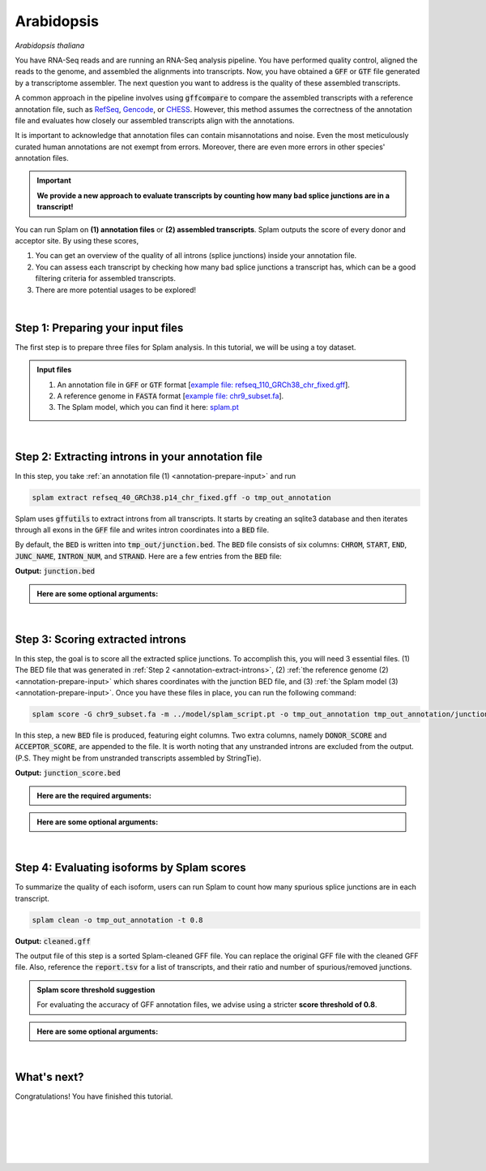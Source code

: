 .. raw:: html

    <script type="text/javascript">

        let mutation_lvl_1_fuc = function(mutations) {
            var dark = document.body.dataset.theme == 'dark';

            if (document.body.dataset.theme == 'auto') {
                dark = window.matchMedia && window.matchMedia('(prefers-color-scheme: dark)').matches;
            }
            
            document.getElementsByClassName('sidebar_ccb')[0].src = dark ? '../../_static/JHU_ccb-white.png' : "../../_static/JHU_ccb-dark.png";
            document.getElementsByClassName('sidebar_wse')[0].src = dark ? '../../_static/JHU_wse-white.png' : "../../_static/JHU_wse-dark.png";



            for (let i=0; i < document.getElementsByClassName('summary-title').length; i++) {
                console.log(">> document.getElementsByClassName('summary-title')[i]: ", document.getElementsByClassName('summary-title')[i]);

                if (dark) {
                    document.getElementsByClassName('summary-title')[i].classList = "summary-title card-header bg-dark font-weight-bolder";
                    document.getElementsByClassName('summary-content')[i].classList = "summary-content card-body bg-dark text-left docutils";
                } else {
                    document.getElementsByClassName('summary-title')[i].classList = "summary-title card-header bg-light font-weight-bolder";
                    document.getElementsByClassName('summary-content')[i].classList = "summary-content card-body bg-light text-left docutils";
                }
            }

        }
        document.addEventListener("DOMContentLoaded", mutation_lvl_1_fuc);
        var observer = new MutationObserver(mutation_lvl_1_fuc)
        observer.observe(document.body, {attributes: true, attributeFilter: ['data-theme']});
        console.log(document.body);
    </script>


.. _annotation-detailed-section:

Arabidopsis
=========================================================================

*Arabidopsis thaliana*

You have RNA-Seq reads and are running an RNA-Seq analysis pipeline. You have performed quality control, aligned the reads to the genome, and assembled the alignments into transcripts. Now, you have obtained a :code:`GFF` or :code:`GTF` file generated by a transcriptome assembler. The next question you want to address is the quality of these assembled transcripts.


A common approach in the pipeline involves using :code:`gffcompare` to compare the assembled transcripts with a reference annotation file, such as `RefSeq <https://ftp.ncbi.nlm.nih.gov/refseq/>`_, `Gencode <https://www.gencodegenes.org>`_, or `CHESS <http://ccb.jhu.edu/chess/>`_. However, this method assumes the correctness of the annotation file and evaluates how closely our assembled transcripts align with the annotations. 


It is important to acknowledge that annotation files can contain misannotations and noise. Even the most meticulously curated human annotations are not exempt from errors. Moreover, there are even more errors in other species' annotation files.

.. important::

    **We provide a new approach to evaluate transcripts by counting how many bad splice junctions are in a transcript!**


You can run Splam on **(1) annotation files** or **(2) assembled transcripts**. Splam outputs the score of every donor and acceptor site. By using these scores, 

1. You can get an overview of the quality of all introns (splice junctions) inside your annotation file.

2. You can assess each transcript by checking how many bad splice junctions a transcript has, which can be a good filtering criteria for assembled transcripts.

3. There are more potential usages to be explored!


|

.. _annotation-prepare-input:

Step 1: Preparing your input files
+++++++++++++++++++++++++++++++++++

The first step is to prepare three files for Splam analysis. In this tutorial, we will be using a toy dataset.


.. admonition:: Input files
    :class: note

    1. An annotation file in :code:`GFF` or :code:`GTF` format [`example file: refseq_110_GRCh38_chr_fixed.gff <https://github.com/Kuanhao-Chao/splam/blob/main/test/refseq_110_GRCh38_chr_fixed.gff>`_].  
    2. A reference genome in :code:`FASTA` format [`example file: chr9_subset.fa <https://github.com/Kuanhao-Chao/splam/blob/main/test/chr9_subset.fa>`_].
    3. The Splam model, which you can find it here: `splam.pt <https://github.com/Kuanhao-Chao/splam/blob/main/model/splam_script.pt>`_

|


.. _annotation-extract-introns:

Step 2: Extracting introns in your annotation file
+++++++++++++++++++++++++++++++++++++++++++++++++++++

In this step, you take :ref:`an annotation file (1) <annotation-prepare-input>` and run

.. code-block:: bash

   splam extract refseq_40_GRCh38.p14_chr_fixed.gff -o tmp_out_annotation


Splam uses :code:`gffutils` to extract introns from all transcripts. It starts by creating an sqlite3 database and then iterates through all exons in the :code:`GFF` file and writes intron coordinates into a :code:`BED` file. 

By default, the :code:`BED` is written into :code:`tmp_out/junction.bed`. The :code:`BED` file consists of six columns: :code:`CHROM`, :code:`START`, :code:`END`, :code:`JUNC_NAME`, :code:`INTRON_NUM`, and :code:`STRAND`. Here are a few entries from the :code:`BED` file:


**Output:** :code:`junction.bed`

.. code-block:: text
    :linenos:

    chr9    4849549 4860125 JUNC00000007    3       +
    chr9    5923308 5924658 JUNC00000008    6       -
    chr9    5924844 5929044 JUNC00000009    8       -


.. admonition::  Here are some **optional arguments**:
    :class: note

    .. dropdown:: :code:`-o / --outdir DIR`
        :animate: fade-in-slide-down
        :title: bg-light font-weight-bolder
        :body: bg-light text-left

        The directory where the output file is written to. The default output directory is :code:`tmp_out`. You can set your own output directory using this argument.

    .. dropdown:: :code:`-f / --file-format FILE_FORMAT`
        :animate: fade-in-slide-down
        :title: bg-light font-weight-bolder
        :body: bg-light text-left

        Splam automatically detects whether your input file is a BAM or GFF file based on its extension. In this section, we are using Splam to evaluate a given annotation file, so please ensure that your input file has a :code:`.gff`, :code:`.gtf`, :code:`.GFF`, or :code:`.GTF` extension.


    .. dropdown:: :code:`-d / --database DATABASE`
        :animate: fade-in-slide-down
        :title: bg-light font-weight-bolder
        :body: bg-light text-left

        The path to the annotation database built using :code:`gffutils`. If this argument is provided, Splam loads the database instead of creating a new one.

|

.. _annotation-score-introns:

Step 3: Scoring extracted introns
+++++++++++++++++++++++++++++++++++


In this step, the goal is to score all the extracted splice junctions. To accomplish this, you will need 3 essential files. (1) The BED file that was generated in :ref:`Step 2 <annotation-extract-introns>`, (2) :ref:`the reference genome (2) <annotation-prepare-input>` which shares coordinates with the junction BED file, and (3) :ref:`the Splam model (3) <annotation-prepare-input>`. Once you have these files in place, you can run the following command:

.. code-block:: bash

   splam score -G chr9_subset.fa -m ../model/splam_script.pt -o tmp_out_annotation tmp_out_annotation/junction.bed


In this step, a new :code:`BED` file is produced, featuring eight columns. Two extra columns, namely :code:`DONOR_SCORE` and :code:`ACCEPTOR_SCORE`, are appended to the file. It is worth noting that any unstranded introns are excluded from the output. (P.S. They might be from unstranded transcripts assembled by StringTie).

**Output:** :code:`junction_score.bed`

.. code-block:: text
    :linenos:
   
    chr9    4849549 4860125 JUNC00000007    3       +       0.7723698       0.5370769
    chr9    5923308 5924658 JUNC00000008    6       -       0.9999831       0.9999958
    chr9    5924844 5929044 JUNC00000009    8       -       0.9999883       0.9999949

.. admonition::  Here are the **required arguments**:
    :class: important

    .. dropdown:: :code:`-G / --reference-genome REF.fasta`
        :animate: fade-in-slide-down
        :title: bg-light font-weight-bolder
        :body: bg-light text-left

        The path to the reference genome in FASTA format. Please ensure that this file shares the same coordinates as your input alignment file, which is where you align your RNA-Seq reads. Splam will handle the indexing process for you if the reference genome has not been indexed yet.

    .. dropdown:: :code:`-m / --model MODEL.pt`
        :animate: fade-in-slide-down
        :title: bg-light font-weight-bolder
        :body: bg-light text-left

        This argument is the path to the trained Splam model. If you haven't downloaded the Splam model yet, here is the :ref:`link <alignment-prepare-input>`.


.. admonition::  Here are some **optional arguments**:
    :class: note

    .. dropdown:: :code:`-A / --assembly-report REPORT`
        :animate: fade-in-slide-down
        :title: bg-light font-weight-bolder
        :body: bg-light text-left

        The path to an assembly report file in :code:`tsv` format which contains the chromosome identifiers and lengths. This information is built into Splam if running on a human genome (defaults to human GRCh38, patch 14). However, **this argument is required if running on non-human species**. See :ref:`our mouse example <example-of-running-splam-on-mouse>` for reference. 

    .. dropdown:: :code:`-d / --device pytorch_DEV`
        :animate: fade-in-slide-down
        :title: bg-light font-weight-bolder
        :body: bg-light text-left

        By default, Splam automatically detects your environment and runs in :code:`cuda` mode if CUDA is available. However, if your computer is running macOS, Splam will check if :code:`mps` mode is available. If neither :code:`cuda` nor :code:`mps` are available, Splam will run in :code:`cpu` mode. You can explicitly specify the mode using the :code:`-d / --device` argument.

    .. dropdown:: :code:`-b / --batch-size BATCH`
        :animate: fade-in-slide-down
        :title: bg-light font-weight-bolder
        :body: bg-light text-left

        Additionally, you can adjust the batch size using the :code:`-b / --batch-size` argument. This argument defines the number of samples that will be propagated through the Splam network. By default, the batch size is set to 10. We recommend setting a small batch size (for instance 2) when running Splam in :code:`cpu` mode.

    .. dropdown:: :code:`-o / --outdir DIR`
        :animate: fade-in-slide-down
        :title: bg-light font-weight-bolder
        :body: bg-light text-left

        The directory where the output file is written to. The default output directory is :code:`tmp_out`. This argument is same as the one in :ref:`Step 2 <annotation-extract-introns>`. Note that if you set your own output directory, you have to set the same output directory for this step as well. Otherwise, Splam will not be able to find some essential temporary files. We recommend users not to set this argument and use the default value.

|

.. _annotation-evaluate-isoforms:

Step 4: Evaluating isoforms by Splam scores
++++++++++++++++++++++++++++++++++++++++++++++++++++++

To summarize the quality of each isoform, users can run Splam to count how many spurious splice junctions are in each transcript. 

.. code-block:: bash

   splam clean -o tmp_out_annotation -t 0.8


**Output:** :code:`cleaned.gff`

The output file of this step is a sorted Splam-cleaned GFF file. You can replace the original GFF file with the cleaned GFF file. Also, reference the :code:`report.tsv` for a list of transcripts, and their ratio and number of spurious/removed junctions.

.. admonition:: Splam score threshold suggestion
    :class: important

    For evaluating the accuracy of GFF annotation files, we advise using a stricter **score threshold of 0.8**. 


.. admonition::  Here are some **optional arguments**:
    :class: note

    .. dropdown:: :code:`-t / --threshold threshold`
        :animate: fade-in-slide-down
        :title: bg-light font-weight-bolder
        :body: bg-light text-left

        This is the score cutoff threshold for Splam to determine whether a given splice junction is spurious (discarded) or not. It is a floating-point value between 0 and 1. If the score of either the donor or acceptor site falls below this value, then any spliced alignments containing this junction will be removed. The default threshold is set to 0.1.

    .. dropdown:: :code:`-o / --outdir DIR`
        :animate: fade-in-slide-down
        :title: bg-light font-weight-bolder
        :body: bg-light text-left

        The directory where the output file is written to. The default output directory is :code:`tmp_out`. This argument is same as the one in :ref:`Step 2 <alignment-extract-introns>` and :ref:`Step 3 <alignment-score-extracted-introns>`. Note that if you set your own output directory, you have to set the same output directory for this step as well, or otherwise, Splam will not be able to find some essential temporary files. We recommend users not to set this argument and use the default value.

|

.. _annotation-whats-next:

What's next?
+++++++++++++++++++++++++++++++++++++++++++++++++++++++

Congratulations! You have finished this tutorial.

.. seealso::
    
    * :ref:`behind-the-scenes-splam` to understand how Splam is designed and trained
    * :ref:`Q&A` to check out some common questions


|
|
|
|
|


.. image:: ../_images/jhu-logo-dark.png
   :alt: My Logo
   :class: logo, header-image only-light
   :align: center

.. image:: ../_images/jhu-logo-white.png
   :alt: My Logo
   :class: logo, header-image only-dark
   :align: center